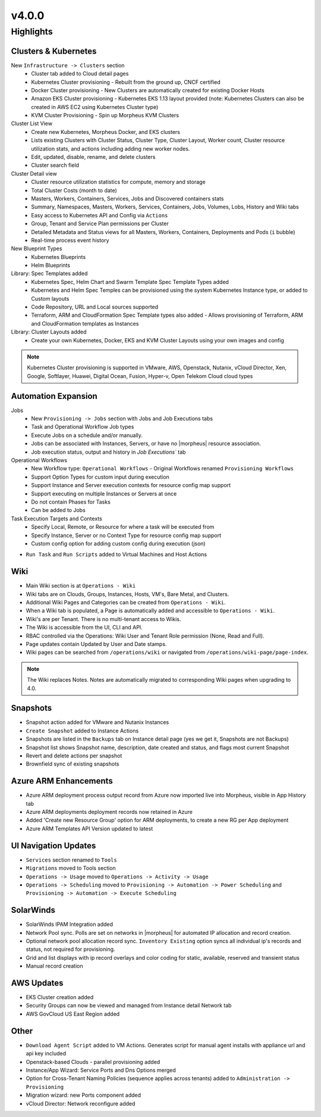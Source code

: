 v4.0.0
======

Highlights
----------

Clusters & Kubernetes
^^^^^^^^^^^^^^^^^^^^^
New ``Infrastructure -> Clusters`` section
 - Cluster tab added to Cloud detail pages
 - Kubernetes Cluster provisioning
   - Rebuilt from the ground up, CNCF certified
 - Docker Cluster provisioning
   - New Clusters are automatically created for existing Docker Hosts
 - Amazon EKS Cluster provisioning
   - Kubernetes EKS 1.13 layout provided (note: Kubernetes Clusters can also be created in AWS EC2 using Kubernetes Cluster type)
 - KVM Cluster Provisioning
   - Spin up Morpheus KVM Clusters
Cluster List View
   - Create new Kubernetes, Morpheus Docker, and EKS clusters
   - Lists existing Clusters with Cluster Status, Cluster Type, Cluster Layout, Worker count, Cluster resource utilization stats, and actions including adding new worker nodes.
   - Edit, updated, disable, rename, and delete clusters
   - Cluster search field
Cluster Detail view
    - Cluster resource utilization statistics for compute, memory and storage
    - Total Cluster Costs (month to date)
    - Masters, Workers, Containers, Services, Jobs and Discovered containers stats
    - Summary, Namespaces, Masters, Workers, Services, Containers, Jobs, Volumes, Lobs, History and Wiki tabs
    - Easy access to Kubernetes API and Config via ``Actions``
    - Group, Tenant and Service Plan permissions per Cluster
    - Detailed Metadata and Status views for all Masters, Workers, Containers, Deployments and Pods (``i`` bubble)
    - Real-time process event history
New Blueprint Types
    - Kubernetes Blueprints
    - Helm Blueprints
Library: Spec Templates added
   - Kubernetes Spec, Helm Chart and Swarm Template Spec Template Types added
   - Kubernetes and Helm Spec Temples can be provisioned using the system Kubernetes Instance type, or added to Custom layouts
   - Code Repository, URL and Local sources supported
   - Terraform, ARM and CloudFormation Spec Template types also added
     - Allows provisioning of Terraform, ARM and CloudFormation templates as Instances
Library: Cluster Layouts added
   - Create your own Kubernetes, Docker, EKS and KVM Cluster Layouts using your own images and config

.. Note:: Kubernetes Cluster provisioning is supported in VMware, AWS, Openstack, Nutanix, vCloud Director, Xen, Google, Softlayer, Huawei, Digital Ocean, Fusion, Hyper-v, Open Telekom Cloud cloud types

Automation Expansion
^^^^^^^^^^^^^^^^^^^^^
Jobs
 - New ``Provisioning -> Jobs`` section with Jobs and Job Executions tabs
 - Task and Operational Workflow Job types
 - Execute Jobs on a schedule and/or manually.
 - Jobs can be associated with Instances, Servers, or have no |morpheus| resource association.
 - Job execution status, output and history in `Job Executions`` tab
Operational Workflows
 - New Workflow type: ``Operational Workflows``
   - Original Workflows renamed ``Provisioning Workflows``
 - Support Option Types for custom input during execution
 - Support Instance and Server execution contexts for resource config map support
 - Support executing on multiple Instances or Servers at once
 - Do not contain Phases for Tasks
 - Can be added to Jobs
Task Execution Targets and Contexts
 - Specify Local, Remote, or Resource for where a task will be executed from
 - Specify Instance, Server or no Context Type for resource config map support
 - Custom config option for adding custom config during execution (json)
- ``Run Task`` and ``Run Scripts`` added to Virtual Machines and Host Actions


Wiki
^^^^
- Main Wiki section is at ``Operations - Wiki``
- Wiki tabs are on Clouds, Groups, Instances, Hosts, VM's, Bare Metal, and Clusters.
- Additional Wiki Pages and Categories can be created from ``Operations - Wiki``.
- When a Wiki tab is populated, a Page is automatically added and accessible to ``Operations - Wiki``.
- Wiki's are per Tenant. There is no multi-tenant access to Wikis.
- The Wiki is accessible from the UI, CLI and API.
- RBAC controlled via the Operations: Wiki User and Tenant Role permission (None, Read and Full).
- Page updates contain Updated by User and Date stamps.
- Wiki pages can be searched from ``/operations/wiki`` or navigated from ``/operations/wiki-page/page-index``.

.. NOTE:: The Wiki replaces Notes. Notes are automatically migrated to corresponding Wiki pages when upgrading to 4.0.

Snapshots
^^^^^^^^^
- Snapshot action added for VMware and Nutanix Instances
- ``Create Snapshot`` added to Instance Actions
- Snapshots are listed in the ``Backups`` tab on Instance detail page (yes we get it, Snapshots are not Backups)
- Snapshot list shows Snapshot name, description, date created and status, and flags most current Snapshot
- Revert and delete actions per snapshot
- Brownfield sync of existing snapshots

Azure ARM Enhancements
^^^^^^^^^^^^^^^^^^^^^^
- Azure ARM deployment process output record from Azure now imported live into Morpheus, visible in App History tab
- Azure ARM deployments deployment records now retained in Azure
- Added 'Create new Resource Group' option for ARM deployments, to create a new RG per App deployment
- Azure ARM Templates API Version updated to latest

UI Navigation Updates
^^^^^^^^^^^^^^^^^^^^^
- ``Services`` section renamed to ``Tools``
- ``Migrations`` moved to Tools section
- ``Operations -> Usage`` moved to ``Operations -> Activity -> Usage``
- ``Operations -> Scheduling`` moved to ``Provisioning -> Automation -> Power Scheduling`` and ``Provisioning -> Automation -> Execute Scheduling``

SolarWinds
^^^^^^^^^^
- SolarWinds IPAM Integration added
- Network Pool sync. Polls are set on networks in |morpheus| for automated IP allocation and record creation.
- Optional network pool allocation record sync. ``Inventory Existing`` option syncs all individual ip's records and status, not required for provisioning.
- Grid and list displays with ip record overlays and color coding for static, available, reserved and transient status
- Manual record creation

AWS Updates
^^^^^^^^^^^
- EKS Cluster creation added
- Security Groups can now be viewed and managed from Instance detail Network tab
- AWS GovCloud US East Region added

Other
^^^^^
- ``Download Agent Script`` added to VM Actions. Generates script for manual agent installs with appliance url and api key included
- Openstack-based Clouds - parallel provisioning added
- Instance/App Wizard: Service Ports and Dns Options merged
- Option for Cross-Tenant Naming Policies (sequence applies across tenants) added to ``Administration -> Provisioning``
- Migration wizard: new Ports component added
- vCloud Director: Network reconfigure added
